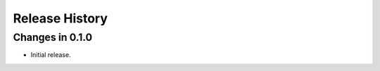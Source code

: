 .. _changelog:

Release History
---------------

Changes in 0.1.0
~~~~~~~~~~~~~~~~

- Initial release.
